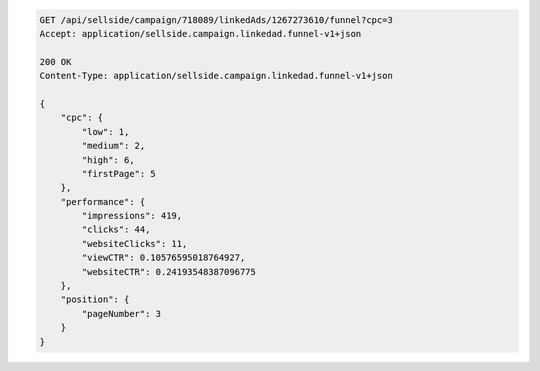 .. code-block:: javascript

    GET /api/sellside/campaign/718089/linkedAds/1267273610/funnel?cpc=3
    Accept: application/sellside.campaign.linkedad.funnel-v1+json

    200 OK
    Content-Type: application/sellside.campaign.linkedad.funnel-v1+json

    {
        "cpc": {
            "low": 1,
            "medium": 2,
            "high": 6,
            "firstPage": 5
        },
        "performance": {
            "impressions": 419,
            "clicks": 44,
            "websiteClicks": 11,
            "viewCTR": 0.10576595018764927,
            "websiteCTR": 0.24193548387096775
        },
        "position": {
            "pageNumber": 3
        }
    }

